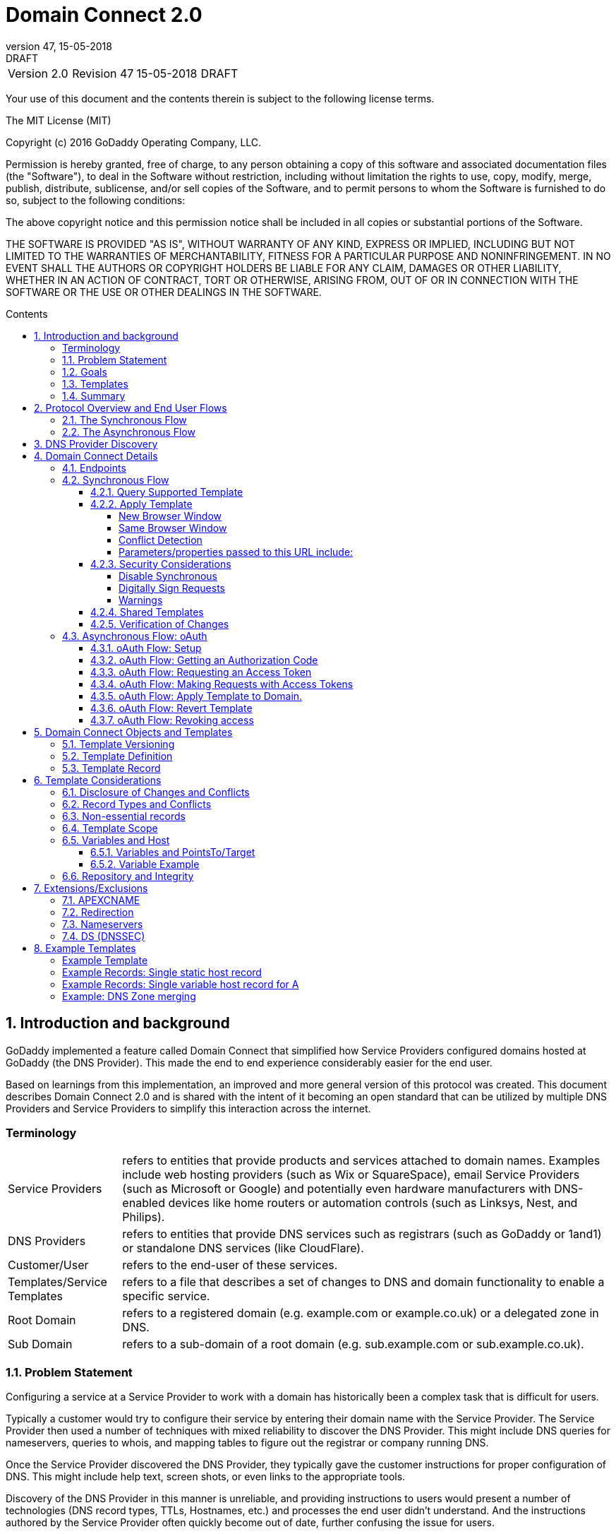 :toc: macro
:toc-title: Contents
:toclevels: 4
:source-highlighter: prettify
:sectnums:
:revnumber: 47
:revdate: 15-05-2018
:revremark: DRAFT 
:apply-image-size:

= Domain Connect 2.0

[cols=",,,"]
|===========================================
|Version 2.0
|Revision {revnumber}
|{revdate}
|{revremark}
|===========================================

<<<

Your use of this document and the contents therein is subject to the
following license terms.

The MIT License (MIT)

Copyright (c) 2016 GoDaddy Operating Company, LLC.

Permission is hereby granted, free of charge, to any person obtaining a
copy of this software and associated documentation files (the
"Software"), to deal in the Software without restriction, including
without limitation the rights to use, copy, modify, merge, publish,
distribute, sublicense, and/or sell copies of the Software, and to
permit persons to whom the Software is furnished to do so, subject to
the following conditions:

The above copyright notice and this permission notice shall be included
in all copies or substantial portions of the Software.

THE SOFTWARE IS PROVIDED "AS IS", WITHOUT WARRANTY OF ANY KIND, EXPRESS
OR IMPLIED, INCLUDING BUT NOT LIMITED TO THE WARRANTIES OF
MERCHANTABILITY, FITNESS FOR A PARTICULAR PURPOSE AND NONINFRINGEMENT.
IN NO EVENT SHALL THE AUTHORS OR COPYRIGHT HOLDERS BE LIABLE FOR ANY
CLAIM, DAMAGES OR OTHER LIABILITY, WHETHER IN AN ACTION OF CONTRACT,
TORT OR OTHERWISE, ARISING FROM, OUT OF OR IN CONNECTION WITH THE
SOFTWARE OR THE USE OR OTHER DEALINGS IN THE SOFTWARE.

<<<

toc::[]

== Introduction and background

GoDaddy implemented a feature called Domain Connect that simplified how Service
Providers configured domains hosted at  GoDaddy (the DNS Provider). This made the end to end
experience considerably easier for the end user. 

Based on learnings from this implementation, an improved and more general version of this
protocol was created. This document describes Domain Connect 2.0 and is shared with the
intent of it becoming an open standard that can be utilized by multiple DNS Providers and
Service Providers to simplify this interaction across the internet. 

[glossary]
=== Terminology

[horizontal]
Service Providers:: refers to entities that provide products and
services attached to domain names. Examples include web hosting
providers (such as Wix or SquareSpace), email Service Providers (such as
Microsoft or Google) and potentially even hardware manufacturers with
DNS-enabled devices like home routers or automation controls (such as
Linksys, Nest, and Philips).

DNS Providers:: refers to entities that provide DNS services such as
registrars (such as GoDaddy or 1and1) or standalone DNS services (like
CloudFlare).

Customer/User:: refers to the end-user of these services.

Templates/Service Templates:: refers to a file that describes a set of
changes to DNS and domain functionality to enable a specific service.

Root Domain:: refers to a registered domain (e.g. example.com or
example.co.uk) or a delegated zone in DNS.

Sub Domain:: refers to a sub-domain of a root domain (e.g.
sub.example.com or sub.example.co.uk).

=== Problem Statement

Configuring a service at a Service Provider to work with a domain has
historically been a complex task that is difficult for users.

Typically a customer would try to configure their service by entering
their domain name with the Service Provider. The Service Provider then
used a number of techniques with mixed reliability to discover the DNS
Provider. This might include DNS queries for nameservers, queries to
whois, and mapping tables to figure out the registrar or company running
DNS.

Once the Service Provider discovered the DNS Provider, they typically
gave the customer instructions for proper configuration of DNS. This
might include help text, screen shots, or even links to the appropriate
tools.

Discovery of the DNS Provider in this manner is unreliable, and
providing instructions to users would present a number of technologies
(DNS record types, TTLs, Hostnames, etc.) and processes the end user didn’t
understand. And the instructions authored by the Service Provider often
quickly become out of date, further confusing the issue for users.

=== Goals

The goal of this specification is to create a system where Service
Providers can easily enable their applications/services to work with the
domain names of their customers. This includes both discovery of the DNS
Provider and subsequent modification of DNS.

The system will be implemented using simple web based interactions and
standard authentication protocols. The creation and modification of DNS
settings will be done through the application of templates instead of
direct manipulation of individual DNS records.

=== Templates

Templates are core to Domain Connect, as they describe a service owned by
a Service Provider and contain all of the information necessary to
enable and operate/maintain a service in the form of records.

The individual records may be identified by a groupId. This allows for
the application of templates in different stages. For example, an email
provider might first set a TXT record to verify the domain, and later
set an MX record to configure email delivery. While done separately,
both changes are fundamentally part of the same service.

Templates can also contain variable portions, as often values of data in
DNS changes based on the implementation and/or user of the
service (e.g. the IP address of a service, a customer id,
etc.).

Configuration and onboarding of templates between the DNS Provider and
the Service Provider is seen as a manual process. This is both from a 
business and technical point of view. Nothing obligates a DNS Provider to onboard 
a Service Provider.

The template is defined by the Service Provider and manually given to the DNS Provider. Future
versions of this specification may allow for an independent repository
of templates. For now the templates are all published at
http://domainconnect.org

By basing the protocol on templates instead of DNS Records, several
advantages are achieved. The DNS Provider has very explicit knowledge
and control of the settings being changed to enable a service. And the
system is more secure as templates are tightly controlled and contained.

=== Summary

* Domain Connect can make changes to DNS based on a service template and
avoid exposing DNS to customers and Service Providers.
* Domain Connect can have arbitrary parameters for known variables with
values that change per user.
* Domain Connect is easy for customers with a simple confirmation dialog
flow.
* For more complex integrations, Domain Connect has an oAuth based
implementation to provide an acceptable level of security, but allowing
for the Service Provider to call an API to apply a template at a later
time.

== Protocol Overview and End User Flows

To attach a domain name to a service provided by a Service Provider, the
customer would first enter their domain name.

Instead of relying on examination of the nameservers and mapping these
to DNS Providers, DNS Provider discovery would be handled through simple
records in DNS and an API. The Service Provider can query for a specific
record in the zone to determine a REST endpoint to initiate the
protocol. A Domain Connect compliant DNS Provider would return
information about that domain and how to configure it using Domain
Connect.

To apply the changes to DNS, there are two use cases. The
first is a synchronous web flow, and the second is an asynchronous flow
using oAuth and an API.

It should be noted that a DNS Provider may choose to only implement one
of the flows. As a matter of practice many Service Providers are based
on the synchronous flow, with only a handful of them based on the
asynchronous oAuth flow. So many DNS providers may opt to only implement
the synchronous flow.

It should also be noted that individual services may work with the
synchronous flow only, the asynchronous flow only, or with both.

=== The Synchronous Flow

This flow is tailored for the Service Provider that requires a one time
synchronous change to DNS.

The user would first enter their domain name at the Service Provider
website.

image::.//media/image1.png[image,width=500,height=325]

After the Service Provider determines the DNS Provider, the Service
Provider might display a link to the user indicating that they can
"Connect their Domain" to the service.

image::.//media/image2.png[image,width=502,height=325]

After clicking the link, the user is directed to a browser window on the
DNS Provider’s site. This is typically done in another tab or in a new
browser window, but can also be an in place navigation with a return
url. This link would pass the domain name being modified, the service
provider and template being enabled, and any additional parameters
needed to configure the service.

Once at the DNS Provider site, the user would be asked to authenticate
if necessary.

image::.//media/image3.png[image,width=495,height=318]

After authenticating at the DNS Provider, the DNS Provider would verify
the domain name is owned by the user. The DNS Provider would also verify
other parameters passed in are valid and would prompt the user to give
consent for making the change to DNS. The DNS Provider could also warn
the user of services that would be disabled by applying this change to
DNS.

image::.//media/image4.png[image,width=489,height=312]

Assuming the user grants this consent, the DNS changes would be applied.

Upon successful application of the DNS changes, if invoked in a pop-up
window or tab the browser window would be closed. If in place the user
would be redirected back to the Service Provider.

=== The Asynchronous Flow

The asynchronous oAuth flow is tailored for the Service Provider that
wishes to make changes to DNS asynchronously with respect to the user
interaction, or wishes to make multiple or additional changes to DNS
over time.

The oAuth based authentication and authorization flow begins similarly
to the web based synchronous flow. The Service Provider determines the
DNS Provider and links to a consent dialog at the DNS Provider. Once at
the DNS Provider the user signs in, the ownership of the domain is
verified, and consent is granted.

Instead of applying the DNS changes on user consent, oAuth access is
granted to the Service Provider. An oAuth access code is generated and
handed back to the Service Provider. The Service Provider then requests
an access (bearer) token.

The permission granted in the oAuth token is a right for the Service
Provider to apply a requested template (or templates) to the specific
domain (and specific subdomains) owned by a specific user.

The Service Provider would later call the oAuth API to apply a template
using the access token. This is a simple API that allows the application
or removal of a template given authorization.

Additional parameters are expected to be passed as name/value pairs on
the query string of each API call.

== DNS Provider Discovery

To facilitate discovery of the DNS Provider from a domain name, a domain
will contain a record in DNS.

This record will be a simple TXT record containing a URL used as a
prefix for calling a discovery API. This record will be named __domainconnect_.

An example of the contents of this record might contain:

[source]
----
domainconnect.virtucondomains.com
----

As a practical matter of implementation, the DNS Provider need not
contain a copy of this data in each and every zone. Instead, the DNS
Provider needs simply to respond to the DNS query for the
__domainconnect_ TXT record with the appropriate data.

How this is implemented is up to the DNS Provider.

For example, the DNS Provider may not store the data inside a TXT record
for the domain, opting instead to put a CNAME in the zone and have the
TXT record in the target of the CNAME. Another DNS Provider might simply
respond with the appropriate records without having the data in each
zone.

Once the URL prefix is discovered, it is used by the Service Provider to
determine the additional settings for using Domain Connect on this
domain at the DNS Provider. This is done by calling a REST API.

[source]
----
GET

https://{_domainconnect}/v2/{domain}/settings
----

This will return a JSON structure containing the settings to use for
Domain Connect on the domain name (passed in on the path) at the DNS
Provider. This JSON structure will contain the following fields.

[cols=",,,",options="header",]
|=======================================================================
|*Field*
|*Key*
|*Type*
|*Description*
|*Provider Id*
|providerId
|String
|Unique identifier for the DNS Provider. Typically, the domain name (e.g. virtucom.com).

|*Provider Name* 
|providerName
|String 
|The name of the DNS Provider.

|*Provider Display Name* 
|providerDisplayName 
|String 
|The name of the DNS Provider that should be displayed by the Service Provider. This
might change for some DNS Providers that white label their infrastructure.

|*UX URL Prefix for Synchronous Flows* 
|urlSyncUX 
|String 
|The URL Prefix for linking to the UX of Domain Connect for the synchronous flow at the DNS
Provider. If not returned, the DNS Provider is not supporting the synchronous flow on this
domain.

|*UX URL Prefix for Asynchronous Flows*
|urlAsyncUX 
|String 
|The URL Prefix for linking to the UX elements of Domain Connect for the asynchronous flow
at the DNS Provider. If not returned, the DNS Provider is not supporting the asynchronous
flow on this domain.

|*API URL Prefix* 
|urlAPI 
|String 
|This is the URL Prefix for the REST API

|*Width of Window*
|width 
|Number 
|This is the desired width of the window for granting consent when navigated in a popup.
Default value is 750px.

|*Height of Window* 
|height 
|Number 
|This is the desired height of the window for granting consent when navigated in a popup.
Default value is 750px.

|*UX URL Control Panel* 
|urlControlPanel 
|String 
|This is a URL to the control panel for editing DNS at the DNS Provider. This field is
optional, and allows a Service Provider whose template isn't supported at the DNS Provider
to provide a direct link to perform manual edits.

To allow deep links to the specific domain, this string may contain %domain% which should be
replaced with the domain.
|=======================================================================

As an example, the JSON returned by this call might contain.

[source,json]
----
{
	"providerId": "vicrucomdomains.com",
	"providerName": "Virtucon Domains",
	"providerDisplayName": "Virtucon Domains",
	"urlSyncUX": "https://domainconnect.virtucondomains.com",
	"urlAsyncUX": "https://domainconnect.virtucondomains.com",
	"urlAPI": "https://api.domainconnect.virtucondomains.com",
	"width": 750,
	"height": 750,
	"urlControlPanel": "https://domaincontrolpanel.virtucondomains.com"
}
----

Discovery should work on the root domain (zone) only. Bear in mind that 
zones can be delegated to other users, making this information valuable to
Service Providers since the DNS changes may be different for an apex zone vs. 
a sub-domain for an individual service.

It should be noted that it is possible a zone returns a value for the
_domainconnect TXT record query, but that a subsequent call for the JSON
fails. For example, a zone may errantly have a value for this record. Or
a DNS Provider may decide to place the record in all zones, even for
some where Domain Connect isn’t enabled.

== Domain Connect Details

=== Endpoints

The Domain Connect contains endpoints returned in the JSON during
discovery are in the form of URLs.

The first set of endpoints are for the UX that the Service Provider
links to. These are for the synchronous flow where the user can click
link to grant consent for and to configure the domain, and for the
asynchronous oAuth flow where the user can click to grant consent for
oAuth access.

The second set of endpoints are for the API endpoints via REST.

All endpoints begin with a root URL for the DNS Provider such as:

[source]
----
https://connect.dnsprovider.com
----

They may also include any prefix at the discretion of the DNS Provider.
For example:

[source]
----
https://connect.dnsprovider.com/api
----

The root URLs for the UX endpoints and the API endpoints are returned in
the JSON payload during DNS Provider discovery.

=== Synchronous Flow

==== Query Supported Template

[source]
----
GET

{urlAPI}/v2/domainTemplates/providers/{providerId}/services/{serviceId}
----

This URL can be used by the Service Provider to determine if the DNS
Provider supports a specific template through the synchronous flow.

Returning a status of 200 without a body indicates the template is
supported. Returning a status of 404 indicates the template is not
supported.

==== Apply Template

[source]
----
GET

{urlSyncUX}/v2/domainTemplates/providers/{providerId}/services/{serviceId}/apply?[properties]
----

This is the URL used to ask for consent and to apply a template to a
domain. It is called from the Service Provider to start the Domain
Connect Protocol.

This URL can be called in one of two ways. 

===== New Browser Window

The first is through a new browser
tab or in a popup browser window. The DNS Provider would sign the user
in if necessary, verify domain ownership, and ask for confirmation
before application of the template. After application of the template,
the DNS Provider would automatically close the browser tab or window.

===== Same Browser Window
The second is in the current browser tab/window. As above the DNS
Provider would sign the user in if necessary, verify domain ownership,
and ask for confirmation before application of the template. After
application of the template (or cancellation by the user), the DNS
Provider would redirect the browser to a return URL (redirect_uri).

Several parameters may be appended to the end of this redirect_uri.

* State
+
If a state parameter is passed in on the query string, this will be
passed back as state= on the redirect_uri.

* Error
+
If authorization could not be obtained or an error has occurred, the
parameter error= will be appended. For consistency with the asynchronous
oAuth flows the valid values for the error parameter will be as
specified in oAuth 2.0 RFC 6749 (4.1.2.1. Error Response - "error"
parameter). Valid values are: invalid_request, unauthorized_client,
access_denied, unsupported_response_type, invalid_scope, server_error,
and temporarilly_unavailable.

* Error Description
+
When an error occurs, an optional error description containing a
developer focused error description may be returned.
+
Under normal
operation the access_denied error can be returned for a number of
reasons. For example, the user may not have access to the account that
owns the domain. Even if they do and successfully sign-in, the account
or the domain may be suspended.
+
It is unlikely that the DNS Provider would want to leak this information
to the Service Provider, and as such the description may be vague.
+
There is however one piece of information that may be interesting to communicate
to the Service Provider. This is when the end user decides to cancel the
operation. Should the DNS Provider wish to communicate this to the
Service Provider, when the error=access_denied the error_description can
contain the prefix "user_cancel". Again, this is left to the discretion
of the DNS Provider.

To prevent an open redirect, unless the request is digitally signed the redirect_uri
must be within the domain specified in the template in syncRedirectDomain.

===== Conflict Detection

It is recommended that the DNS Provider detect and display conflicts to the user. This is 
optional, and the only requirement is that after the template is applied the DNS changes are
succesfully applied.

===== Parameters/properties passed to this URL include:

[cols=",,",options="header",]
|=======================================================================
|Property 
|Key 
|Description

|*Domain*
|domain 
|This parameter contains the domain name being configured. This is the root domain, typically the
registered domain or delegated zone.

|*Host*
|host
|This is an optional host name of the sub domain. If left blank, the template is being applied to
the root domain. Otherwise the template is applied to the sub domain within the domain.

|*Redirect URI*
|redirect_uri
|The location to direct the client browser to upon successful authorization, or upon error. 
The parameter is optional, and if omitted the DNS Provider will close the browser window upon
completion. It must either be scoped to the syncRedirectDomain
from the template, or the request must be signed.

|*State*
|state
|(optional) This is a random, unique string passed along to prevent CSRF, or to pass back state. It
will be returned as a parameter when
redirecting to the redirect_uri described above.

|*Name/Value Pairs*
|Any key that will be used as a replacement for the “% surrounded” value(s) in a template.
|Any variable fields consumed by this template. The name portion of this API call corresponds to
the variable(s) specified in the template and the value corresponds to the value that should 
be used when applying the template.

|*Provider Name*
|providerName
|(optional) This parameter specifies the provider name for display in the UX. It allows for
application of a template for a service that is sold through different companies. Not all templates
allow for this capability. See Shared Templates below.

|*Group Id*
|groupId
|(optional) This parameter specifies the group of changes from the template to apply. If no group is specified, all groups are applied. Multiple groups can be specified in comma delimited format.

|*Signature*
|sig
|(optional) A signature of the query string. See Security Considerations section below.

|*Key*
|key
|(optional) A value containing the host in DNS where the public key for the signature can be obtained. The domain for this host is in the template in syncPubKeyDomain.
|=======================================================================

An example query string is below:

[source]
----
GET

https://web-connect.dnsprovider.com/v2/domainTemplates/providers/coolprovider.com/services/hosting/apply?www=192.168.42.42&m=192.168.42.43&domain=example.com
----

This call indicates that the Service Provider wishes to connect the
domain example.com to the service using the template identified by the
composite key of the provider (coolprovider.com) and the service owned
by them (hosting). In this example, there are two variables in this
template, "www" and "m" which both require values (in this case each
requires an IP address). These variables are passed as name/value pairs.

==== Security Considerations

By applying a template with parameters, there is a security
consideration that must be taken into account.

Consider an email template where the IP address of the MX record is
passed in through a variable. A bad actor could generate a URL with a
malicious IP and phish the user. If an end user is convinced to click on
this link, they would land on the DNS Provider site to confirm the
change. To the user, this would appear to be a valid request to
configure the domain. Yet the IP would be hijacking the service.

Not all templates have this problem. But when they do, there are several
options.

===== Disable Synchronous

One option would be to not enable the synchronous flow and use
asynchronous oAuth. This can be controlled with the syncBlock
value from the template. However, as will be seen below oAuth has both a higher
implementation burden and requires onboarding between each Service and
DNS Provider.

===== Digitally Sign Requests

Another option would be to digitally sign the query string. A
signature is appended as an additional query string parameter,
properly URL encoded and of the form:

[source]
----
sig=NLOQQm6ikGC2FlFvFZqIFNCZqlaC4B%2FQDwS6iCwIElMWhXMgRnRE17zhLtdLFieWkyqKa4I%2FOoFaAgd%2FAl%2ByzDd3sM2X1JVF5ELjTlj84jZ4KOEIdnbgkEeO%2FTkYRrPkwcmcHMwc4RuX%2Fqio8vKYxJaKLKeVGpUNSKo7zkq3XIRgyxoLSRKxmlSTHFAz4LvYXPWo6SHDoVcRvElWj18Um13sSXuX4KhtOLym2yImHpboEi4m2Ziigc%2BNHZE0VvHUR7wZgDaB01z8hFm5ATF%2B8swjandMRf2Lr4Syv4qTxMNT61r62EWFkt5t9nhxMgss6z4pfDVFZ3vYwSJDGuRpEQ%3D%3D
----

The Service Provider can generate this signature using a private key.

The DNS Provider can then verify the signature using the public key.

Note: The signature is generated from the query string, excluding the key 
and sig fields.

The public key will be placed in a TXT DNS Record in a domain specified
in the template. To allow for key rotation, the host name of the TXT
record will be appended as another variable on the query string of the
form:

[source]
----
key=_dcpubkeyv1
----

This example indicates that the public key can be found by doing a DNS
query for a TXT record called _dcpubkeyv1 in the domain specified in the
syncPubKeyDomain from the template.

Since the public key may be greater than 255 characters, multiple TXT
records may exist for the DNS TXT query. For a public key of:

[source]
----
MIIBIjANBgkqhkiG9w0BAQEFAAOCAQ8AMIIBCgKCAQEA1dCqv7JEzUOfbhWKB9mTRsv3O9Vzy1Tz3UQlIDGpnVrTPBJDQTXUhxUMREEOBKo+rOjHZqfYnSmlkgu1dnBEO8bsELQL8GjS4zsjdA53gRk2SDxuzcB4fK+NCDfnRHut5nG0S3U4cq4DuGrMDFVBwxH1duTsqDNgIOOfNTsFcWSVXoSSTqCCMGbj8Vt51umDhWQAj06lf50qP2/jMNs2G+KTlk3dBHx3wtqYLvdcop1Tk5xBD64BPJ9uwm8KlDNHe+8O+cC9j04Ji8B2K0/PzAj90xnb8XJy/EM124hpT9lMgpHKBUvdeurJYweC6oP41gsTf5LrpjnyIy9j5FHPCQIDAQAB
----

There would be several TXT records. The records would be of the form:

[source]
----
p=1,a=RS256,t=x509,d=MIIBIjANBgkqhkiG9w0BAQEFAAOCAQ8AMIIBCgKCAQEA1dCqv7JEzUOfbhWKB9mTRsv3O9Vzy1Tz3UQlIDGpnVrTPBJDQTXUhxUMREEOBKo+rOjHZqfYnSmlkgu1dn

p=2,a=RS256,t=x509,d=BEO8bsELQL8GjS4zsjdA53gRk2SDxuzcB4fK+NCDfnRHut5nG0S3U4cq4DuGrMDFVBwxH1duTsqDNgIOOfNTsFcWSVXoSSTqCCMGbj8Vt51umDhWQAj06lf5

p=3,a=RS256,t=x509,d=NCDfnRHut5nG0S3U4cq4DuGrMDFVBwxH1duTsqDNgIOOfNTsFcWSVXoSSTqCCMGbj8Vt51umDhWQAj06lf50qP2/jMNs2G+KTlk3dBHx3wtqYLvdcop1Tk5xBD64BPJ9

p=4,a=RS256,t=x509,d=uwm8KlDNHe+8O+cC9j04Ji8B2K0/PzAj90xnb8XJy/EM124hpT9lMgpHKBUvdeurJYweC6oP41gsTf5LrpjnyIy9j5FHPCQIDAQAB
----

Here the public key is broken into four records in DNS, and the data
also indicates that the signing algorithm is an RSA Signature with
SHA-256 using an x509 certificate. The value for "a" if omitted will be
assumed to be RS256, and for "t" will be assumed to be x509.

Note: The only algorithm currently supported is SHA-256 with x509 certificates. The value is placed here for future compatability.

The above data was generated for a query string:

[source]
----
a=1&b=2&ip=10.10.10.10&domain=foobar.com
----

Support for signing the query string and verification is optional. Not
all services require or are able to provide this level of security. Presence of the
*syncPubKeyDomain* in the template indicates that the template requires
signature verification.

Note: The digital signature will be generated on the full query string only, 
excluding the sig and key parameters. This is everything after the ?, except the sig and key values.

The values of each query string
value will be properly URL Encoded before the signature is generated.

===== Warnings

Some applications aren't able to use oAuth and/or sign requests. 

When this is the case it is highly recommended (as always) that the template be constrained.
However, when this is not possible and the template is susceptible to phishing style attacks the
flag *warnPhishing* should be set to true in the template. 

When set this indicates to the DNS Provider that they should display extra warnings to the user to
ensure the link was/is from a reputable source before applying the template.

==== Shared Templates

Most services are enabled and sold by the same company. However, some
Service Providers have a reseller channel. This allows the service to be
provided by the Service Provider, but sold through third party
resellers. It is often this third party reseller that configures DNS.

While each reseller could enable Domain Connect, this is inefficient for
the DNS Providers. Enabling a single template that is shared by multiple
resellers would be more optimal.

To facilitate this, the ability to pass in the name of the reseller in
the synchronous flow is provided for some templates. This allows the DNS
Provider to display the name of the reseller in the confirmation user
experience.

As an example, the message can now read “(Reseller) XYZ would like to
make your domain example.com work with ACME Websites.”

In this example, ACME Websites is a service provided by ACME but resold
through XYZ.

This should only work for templates that have set the "shared" attribute
to true.

==== Verification of Changes

There are circumstances where the Service Provider may wish to verify
that the template was successfully applied. Without domain connect, this
typically involved the Service Provider querying DNS to see if the
changes to DNS had been made.

This same technique works with Domain Connect, and if necessary can be
triggered either manually on the Service Provider site or automatically
upon page/window activation in the browser when the browser window for
the DNS Provider is closed.

When the redirect_uri is used and an error is not present in the URI,
the Service Provider can not assume the changes were applied to DNS. While true in most
circumstances, users can tamper or alter the return
url in the browser. As such it is recommend that enablement of a service be based on verification
of changes to DNS.

=== Asynchronous Flow: oAuth

Using the oAuth flow is a more advanced use case needed by Service
Providers that have more complex configurations that may require
multiple steps and/or are asynchronous from the user’s interaction.

Details of an oAuth implementation are beyond the scope of this
specification. Instead, an overview of how oAuth is used by Domain
Connect is given here.

==== oAuth Flow: Setup

Service providers wishing to use the oAuth flow must register as an
oAuth client with the DNS provider. This is envisioned as a manual
process.

To register, the Service Provider would provide (in addition to their
template) any configuration necessary for the DNS Providers oAuth
implementation. This includes valid URLs and Domains for redirects upon
success or errors.

Note: The validity of redirects are very important in any oAuth implementation. 
Most oAuth vunerabilities are a combination of a leaked redirect and/or a compromised secret.

In return, the DNS provider will give the Service Provider a client id
and secret which will be used when requesting tokens. It is also
recommended that the client id is the same as the providerId.

==== oAuth Flow: Getting an Authorization Code

[source]
----
GET

{urlAsyncUX}/v2/domainTemplates/providers/{providerId}
----

To initiate the oAuth flow the Service Provider would link to the DNS
Provider to gain consent.

This endpoint is similar to the synchronous flow described above, and
will handle authenticating the user, verification of domain ownership,
and asking for the user’s permission to allow the Service Provider to
make the specified changes to the domain on their behalf. Similarly the
DNS Provider will often want to warn the user that (eventual)
application of a template might change existing records and/or disrupt
existing services attached to the domain.

While the variables for the applied template would be provided later,
the values of some variables are necessary to determine conflicts. As
such, any variables impacting conflicting records needs to be provided
in the consent flow. Today this includes variables in hosts, and
variables in the data portion for certain TXT records. As conflict
resolution evolves, this list may grow.

The protocol allows for the Service Provider to gain consent for the
application of multiple templates (specified in the scope parameter)
applied to multiple domains/sub-domains (specified in the domain and
host parameter). If conflict detection is implemented by the DNS
Provider, they should account for all permutations.

The scope parameter is a space separated list of the templates (as per
the oAuth protocol). The host parameter is an optional comma separated
list of hosts. A blank entry for the host implies the template can be
applied to the root domain. For example:

[cols=",",options="header",]
|=======================================================================
|*Query String*
|*Description*
|scope=t1+t2&domain=example.com
|Templates "t1" and "t2" can be applied to example.com

|scope=t1+t2&domain=example.com&host=sub1,sub2
|Templates "t1" and "t2" can be applied to sub1.example.com or sub2.example.com

|scope=t1+t2&domain=example.com&host=sub1,
|Templates "t1" and "t2" can be applied to example.com or sub1.example.com
|=======================================================================

Upon successful authorization/verification/consent from the user, the
DNS Provider will direct the end user’s browser to the redirect URI. The
authorization code will be appended to this URI as a query parameter of
"code".

Similar to the synchronous flow, upon error the DNS provider will append
an error code as query parameter "error". These errors are also from the
oAuth 2.0 RFC 6749 (4.1.2.1. Error Response - "error" parameter). Valid
values include: invalid_request, unauthorized_client, access_denied,
unsupported_response_type, invalid_scope, server_error, and
temorarilly_unavailable. An optional error_description suitable for
developers can also be returned at the discretion of the DNS Provider.
The same considerations as in the synchronous flow apply here.

The state value passed into the consent will be passed back on the query
string as "state=".

The following table describes the values to be included in the query
string parameters for the request for the oAuth consent flow.

[cols=",,",options="header",]
|=======================================================================
|Property
|Key
|Description

|*Domain*
|domain
|This parameter contains the domain name being
configured. This is the root domain, typically the registered domain or
delegated zone.

|*Host*
|host
|This is an optional list of comma separated host names upon which the template may be applied. An
empty string implies the root.

|*Client Id*
|client_id
|This is the client id that was provided by the DNS provider to the service provider 
during registration. It is recommended that this be the same as the providerId in the template.

|*Redirect URI*
|redirect_uri
|The location to direct the client’s browser upon successful authorization, or upon error.
Validation of the redirect_uri will be done by verifying the host (domain) name matches registered
hosts as part of onboarding.

|*Response type*
|response_type
|OPTIONAL. If included should be the string ‘code’ to indicate an authorization code is being
requested.

|*Scope*
|scope
|The oAuth scope corresponds to the requested templates. This is list of space separated
serviceIds.

|*State*
|state
|OPTIONAL but recommended. This is a random, unique string passed along to prevent CSRF. It will be
returned as a parameter when redirecting to the redirect_url described above.

|*Name/Value Pairs*
|Any key that will be used as a replacement for the “% surrounded” value(s) in a template required
for conflict detection.
|Required for fields that impact the conflict detection. This includes variables used in hosts and
data in TXT records.
|=======================================================================

==== oAuth Flow: Requesting an Access Token

[source]
----
POST

{urlAPI}/v2/oauth/access_token
----

Once authorization has been granted the Service Provider must use the
Authorization Code provided to request an Access Token. The oAuth
specification recommends that the Authorization Code be a short lived
token, and a reasonable recommended setting is ten minutes. As such this
exchange needs to be completed before that time has expired or the
process will need to be repeated.

This token exchange is typically done via a server to server API call from the
Service Provider to the DNS Provider using a POST. When called in this manner a secret is provided
along with the Authorization Code.

oAuth does allow for retreiving the access token without a secret. This is typically done when the
oAuth client is a client application.
When onboarding with the DNS Provider this would need to be enabled.

When the secret is provided (which is the normal case), care must be taken. A malicious
user could return false JSON
information in their domain, the urlAPI read from the JSON during discovery should not be used for
this call. Instead, the Service Provider
would maintain this urlAPI along with the secret per DNS Provider.

The following table describes the POST parameters to be included in the
request for the access token. The parameters should be accepted via the
query string or the body of the post. This is again particularly
important for the client_secret, as passing secrets via a query string
is generally frowned upon given that various systems often log URLs.

[cols=",,",options="header",]
|=======================================================================
|Property
|Key
|Description

|*Authorization Code/Refresh Code*
|code/refresh_token
|The authorization code that was
provided in the previous step when the customer accepted the
authorization request, or the refresh_token for a subsequent access
token.

|*Redirect URI*
|redirect_uri
|This is required if a redirect_uri is
passed to request the authorization code. When included, it needs to be
the same redirect_uri provided in this step.

|*Grant type*
|grant_type
|The type of code in the request. Usually the
string ‘authorization_code’ or ‘refresh_token’

|*Client ID*
|client_id
|This is the client id that was provided by the
DNS provider, to the Service Provider during registration

|*Client Secret*
|client_secret
|The secret provided to the Service
Provider during registration. Typically required unless the rare circumstance with secret-less
oAuth.
|=======================================================================

Upon successful token exchange, the DNS Provider will return a response
with 4 properties in the body of the response.

[cols=",",options="header",]
|=======================================================================
|Property
|Description

|access_token
|The access token to be used when making API requests

|*token_type*
|Always the string "bearer"

|*expires_in*
|The number of seconds until the access_token expires

|*refresh_token*
|The token that can be used to request new access tokens
when this one has expired.
|=======================================================================

==== oAuth Flow: Making Requests with Access Tokens

Once the Service Provider has the access token, they can call the DNS
Provider’s API to make change to DNS on the domain by applying and
removing authorized templates. These templates can be applied to the
root domain or to any sub-domain of the root domain authorized.

All calls to this API pass the access token in the Authorization Header
of the request to the call to the API. More details can be found in the
oAuth specifications, but as an example:

[source]
----
GET /resource/1 HTTP/1.1

Host: example.com

Authorization: Bearer mF_9.B5f-4.1JqM
----

While the calls below do not have the same security consideration of
passing the secret, it is recommend that the urlAPI be from a stored
value vs. the runtime query for these as well.

==== oAuth Flow: Apply Template to Domain.

[source]
----
POST

{urlAPI}/v2/domainTemplates/providers/{providerId}/services/{serviceId}/apply?[properties]
----

The primary function of the API is to apply a template to a customer
domain.

While the providerId is implied in the authorization, this is on the
path for consistency with the synchronous flows and other APIs. If not
matching what was authorized, an error would be returned.

When applying a template to a domain, it is possible that a conflict may
exist with previous settings. While it is recommended that conflicts be
detected when the user grants consent, because oAuth is asynchronous it
is possible that a new conflict was introduced by the user.

While it is up to the DNS Provider to determine what constitutes a
conflict (see section on Conflicts below), when one is detected calling
this API should return an error. This error will enumerate the
conflicting records in a format described below.

Because the user isn’t present at the time of this error, it is up the
Service Provider to determine how to handle this error. Some providers
may decide to notify the user. Others may decide to apply their template
anyway using the "force" parameter. This parameter will bypass error
checks for conflicts, and after the call the service will be in its
desired state.

Calls to apply a template via oAuth require the following parameters
posted to the above URL. The DNS Provider should accept parameters in
the body or in the query string of this POST.

[cols=",,",options="header",]
|=======================================================================
|Property
|Key
|Description

|Domain
|domain
|This contains the root domain name being configured. It
must match the domain that was authorized in the token.

|*Host*
|host
|This is the host name of the sub domain of the root domain.
If omitted or left blank, the template is being applied to the root
domain.

|*Name/Value Pairs*
|Any key that will be used as a replacement for the “%
surrounded” value(s) in a template.
|Any variable fields consumed by
this template. The name portion of this API call corresponds to the
variable(s) specified in the record and the value corresponds to the
value that should be used when applying the template as per the
implementation notes.

|*Group ID*
|groupId
|(optional) This parameter specifies the group of
changes in the template to apply. If omitted, all changes are applied.
This can also be a comma separated list of groupIds.

|*Force*
|force
|(optional) Thisparameter specifies that the template
should be applied independently of any conflicts that may exist on the
domain. This can be a value of 0 or 1.
|=======================================================================

An example call is below. In this example, it is contemplated that there
are two variables in this template, "www" and "m" which both require
values (in this case each requires an IP address). These variables are
passed as name/value pairs.

[source]
----
POST

https://connect.dnsprovider.com/v2/domainTemplates/providers/coolprovider.com/services/hosting/apply?www=192.168.42.42&m=192.168.42.43&force=1
----

The API must validate the access token, and that the domain belongs to
the customer and is represented by the token being presented. Any errors
with variables, conflicting templates, or problems with the state of the
domain are returned and returned; otherwise the template is applied.

Results of this call can include information indicating success or an
error. Errors will be 400 status codes, with the following codes
defined.

[cols=",,",options="header",]
|=======================================================================
|Status
|Response
|Description

|Success
|20*
|A response of an http status code of 204 indicates that
call was successful and the template applied. Note that any 200 level
code should be considered a success.

|*Unauthorized*
|401
|A response of a 401 indicates that caller is not
authorized to make this call. This can be because the token was revoked,
or other access issues.

|*Error*
|400, 404, 422
|This indicates something wrong with the request
itself, such as bad parameters.

|*Failed*
|409
|This indicates that the call was good, and the caller
authorized, but the change could not be applied due to a conflicting
template. Errors due to conflicts will only be returned when force is
not equal to 1.
|=======================================================================

When a 409 is returned, the body of the response will contain details of
the error. This will be JSON containing the error code, a message
suitable for developers, and an array of tuples containing the
conflicting records type, host, and data element.

As an example:

[source,json]
----
{
	"code": "409",
	"message": "Conflicting records",
	"records": [
		{
			"type": "CNAME",
			"host": "www",
			"data": "@"
		},
		{
			"type": "A",
			"host": "@",
			"data": "random ip"
		}
	]
}
----

In this example, the Service Provider tried to apply a new hosting
template. The domain had an existing service applied for hosting.

==== oAuth Flow: Revert Template

This call reverts the application of a specific template from a domain.

[source]
----
POST

{urlAPI}/v2/domainTemplates/providers/{providerId}/services/{serviceId}/revert?domain={domain}&host={host}
----

This API allows the removal of a template from a customer domain/host
using an oAuth request.

The provider and service name in the authorization token must match the
values in the URL.

This call must validate that the template requested exists and has been
applied to the domain by the Service Provider, or a warning must be
returned that the call would have no effect.

An example query string might look like:

[source]
----
POST

https://connect.dnsprovider.com/v2/domainTemplates/providers/coolprovider.com/services/hosting/revert?domain=example.com
----

The only parameters are the domain and host. The DNS Provider should be
able to accept these on the query string or in the body of the POST.

Response codes Success, Authorization, and Errors are identical to
above.

==== oAuth Flow: Revoking access

Like all oAuth flows, the user can revoke the access at any time using
UX at the DNS Provider site. As such the Service Provider needs to be
aware that their access to the API may be denied.

== Domain Connect Objects and Templates

=== Template Versioning

Templates are not versioned. Instead, if a breaking change is made to a
template it is recommended that a new template be created. While on the
surface versioning looks appealing, the reality is that the settings in
a template rarely change. This is because a successful service will have
many customers with settings in their DNS, some applied by templates
using this protocol, and some manually applied. As such changes to the
template need to be done in a manner that accounts for existing
customers.

For some template changes such as the addition of a new record, the
template is largely backward compatible. With the caveats that the
template would need to be on-boarded with the DNS Providers and that
only new applications of the template would have the change.

=== Template Definition

A template is defined as a standard JSON data structure containing the
following data:

[cols=",,,",options="header",]
|=======================================================================
|Data Element
|Type
|Key
|Description

|*Service Provider Id*
|String
|providerId
|The unique identifier of the
Service Provider that created this template. This is used in the URLs to
identify the Service Provider. To ensure non-coordinated uniqueness, it
is recommended that this be the domain name of the Service Provider.

|*Service Provider Name*
|String
|providerName
|The name of the Service
Provider. This may be displayed to the user on the DNS Provider consent
UX.

|*Service Id*
|String
|serviceId
|The name or identifier of the template.
This is used in URLs to identify the template. It is also used in the
scope parameter for oAuth. It should not contain space characters.

|*Service Name*
|String
|serviceName
|The friendly name of this service.
This may be displayed to the user.

|*Logo*
|String
|logoUrl
|A graphical logo for use in any web-based flow.
This is a URL to a graphical logo sufficient for retrieval.

|*Description*
|Text
|description
|A textual description of what this
template attempts to do. This is meant to assist integrators, and
therefore should not be displayed to the user.

|*Synchronous Block*
|Boolean
|syncBlock
|Indicates that the synchronous
protocol should not be enabled for this template. The default for this
is false.

|*Shared*
|Boolean
|shared
|Indicates that the template is shared and the
provider name can be passed in on the query string. If not 
shared the name is not used from the query string. The default for this
is false.

|*Synchronous Public Key Domain*
|String
|syncPubKeyDomain
|When present,
indicates that calls to apply a template synchronously will be digitally
signed. This element contains the domain name for querying the TXT
record from DNS that contains the public key information.

|*Synchronous Redirect Domain*
|String
|syncRedirectDomain
|(optional)
When present, this is the domain name for which redirects must be sent
to with the response for the configuration. 

|*Warn Phishing*
|Boolean
|warnPhishing
|(optional)
When present, this tells the DNS Provider that the template may contain 
variables susceptiable to phishing attacks and the provider is unable to digitally sign the
requests. The default value for this is false.

|*Template Records*
|Array of Template Records
|records
|A list of records
for the template.
|=======================================================================

=== Template Record

Each template record is an entry that contains a type and several
other values depending on the type.

For all entries of a record other than "type" and "groupId", the value
can contain variables denoted by %<variable name>%. These are the values
substituted at runtime when writing into DNS. There are three built in variables:

* %host%: This is the host passed from the query string.
* %domain%: This is the domain passed from the query string.
* %fqdn%: This is the fully qualified domain name, with a trailing dot. This is sometimes conveniently specified as @.

It should be noted that as a best practice, the variable should be constrained
to as small as possible a portion of the resulting DNS record.

For example, say a Service Provider requires a CNAME of one of three
values for their users: s01.example.com, s02.example.com, and
s03.example.com.

The value in the template could simply contain %servercluster%, and the
fully qualified string passed in. Alternatively, the value in the
template could contain s%var%.example.com. By placing more fixed data
into the template, the data is more constrained.

Each record will contain the following elements.

[cols=",,,",options="header",]
|=======================================================================
|Data Element
|Type
|Key
|Description

|*Type*
|enum
|type a|
Describes the type of record in DNS, or the operation impacting DNS.

Valid values include: A, AAAA, CNAME, MX, TXT, SRV, NS, APEXCNAME,
REDIR301, or REDIR 302

For each type, additional fields would be required.

A: host, pointsTo, TTL

AAAA: host, pointsTo, TTL

CNAME: host, pointsTo, TTL

TXT: host, data, TTL

MX: host, pointsTo, priority, TTL

SRV: name, target, protocol, service, priority, weight, port, TTL

|*Group Id*
|String
|groupId
|(optional)
This parameter identifies the group the record belongs to when applying changes.

[[essential-record]]
|*Essential*
|enum
|essential
|(optional)
This parameter indicates how the record should be treated during conflict detection (if the DNS Provider is not implementing Conflict Detection it is ignored).

Always (default) - record MUST be applied and kept with the template

OnApply - record MUST be applied but can be later removed without dropping the whole template

|*Host*
|String
|host a|
The host for A, AAAA, CNAME, TXT, and MX values.

This is the hostname in DNS.

|*Points To*
|String
|pointsTo
|The pointsTo location for A, AAAA, CNAME,
and MX records.

|*TTL*
|Int
|ttl
|This is the time-to-live for the record in DNS. Valid
for A, AAAA, CNAME, TXT, MX, and SRV records

|*Data*
|String
|data
|This is the data for a TXT record in DNS

|*Priority*
|Int
|priority
|This is the priority for an MX or SRV record
in DNS.

|*Weight*
|Int
|weight
|This is the weight for the SRV record

|*Port*
|Int
|port
|This is the port for the SRV record

|*Protocol*
|String
|protocol
|This is the protocol for the SRV record

|*Service*
|String
|service
|This is the symbolic name for the SRV record

|*Name*
|String
|name
|This is the name for the SRV record

|*Target*
|String
|target
|This is the target for the SRV record
|=======================================================================

== Template Considerations

=== Disclosure of Changes and Conflicts

It is left to the discretion of DNS Provider to determine what is disclosed to the user when 
granting permission and/or applying changes to DNS. 

For the synchronous flow this happens while the user is present. One DNS Provider
may decide to simply tell the user the name of the service being enabled. Another
may decide to display the records being set. And another
may progressively display both. 

For conflict detection, some DNS Providers may disclose these and others may not. 
One DNS Provider may simply overwrite
changed records without warning. Another may detect conflicts and warn the users of the
records that will change. And another may implement logic to further
remove any the existing templates that overlap with the new template once applied and disclose these.

As an example, consider a template that sets two records in
DNS (recordA and recordB). Next consider applying a new template that
overlaps with the first template (recordB and recordC). If the DNS
Provider removes conflicting templates when applying new ones, upon
application of the second template the first template would be removed.
This would result in recordA being cleared, and only recordB and recordC
being present in DNS.

Manual changes made by the user at the DNS Provider may also have
appropriate warnings in place to prevent unwanted changes; with
overrides being possible and removal of conflicting templates.

For the asynchronous flow the consent UX is similar. However, the changes are made later
using the API and oAuth. If the DNS Provider choses, it can also detect conflicts and return these
from the API. If the force parameter is set, the changes should be applied regardless of conflicts.

It is ultimately left to the DNS Provider to determine the amount of
disclosure and/or conflict detection. The only requirement is that after
a template is applied the new service is enabled. However, a reasonable
set of recommendations would consist of:

* The consent UX should inform the customer of the service that will be
enabled. Should the customer want to know the specifics, the DNS
Provider could provide a "show details" link to the user. This could
display to them the specific records that are being set in DNS.
* If there are conflicts, either at the template or record level, the
consent UX should warn the user about these conflicts. For templates
this would be services that would be disabled. For records this would be
records that would be overwritten. This could be progressively disclosed

Note: When applying the same template, DNS Providers should not detect
the conflict. Instead the first template would be removed and the new
instance applied. For most templates this is a benign operation.
Unless the template contains variables in host names. For consideration
of this, see the section below.

=== Record Types and Conflicts

A proposed handling of records and conflicts is as follows (if not
otherwise specified, conflicts occur if the records have the same name):

* Replace records of the same type for A, AAAA, MX, CNAME, APEXCNAME,
SRV. If the template specifies an A or AAAA, the respective AAAA or A
record should be removed to avoid IPv4 and IPv6 pointing to different
services
* Append to the existing records of the same type for TXT
** An exception exists for records of unique nature like SPF or DKIM
which should be replaced
* Replace any record for CNAME
* Remove any CNAME record existing at the same or parent level to any
records added by the template

=== Non-essential records

Typically a template specifices a list of DNS records which are required for the service. There may be cases where some records are only required for a very short period of time, and removing or altering the record later (either by the end user or through application of another template) should not trigger conflict detection.

This can be controlled by the <<essential-record, essential>> property of a record in the template.

=== Template Scope

An individual template is scoped to the set of records applied to a
fully qualified domain. This includes the root domain and the host (aka
sub-domain).

As an example if a template is applied on domain=example.com&host=sub1, 
the later application of the template on domain=example.com&host=sub2 will be
treated as a distinct template. Should a conflict be detected later
while applying a template with the records set into "sub2.example.com",
only the records set with this template would be removed.

=== Variables and Host

While templates do allow for variables in a host name, these should
be used very sparingly.

As an example, consider setting up hosting for a site. But instead of
applying the template to a sub-domain, the name of the sub-domain is
placed as a variable in the template.

Such a template might contain an A record of the form:

[source,json]
----
{
	"type": "A",
	"host": "%var%",
	"pointsTo": "2.2.2.2",
	"ttl": 1800
}
----

This template could be applied on a domain like example.com with the var set 
to "sub", "sub1", "sub2", etc.

Application of this template would be at the domain level for
"example.com". This causes problems for application/re-application
of the template, conflict detection, and template removal.

This template would be applied to the domain only, and would remove any
previously applied instances. This means calling this with var=sub
would result in the A record for sub.example.com to be set to 
the value 2.2.2.2. Later applying the template on "example.com" with the
var=sub2 would first remove the old template before setting the new one. Sub.example.com
would be removed, and sub2.example.com would be set to the value
2.2.2.2.

Furthermore, determining conflicts would be impossible when the user is granting consent
for asynchronous operations (oAuth). This is because the host would be indeterminate. 

To solve this problem, templates are applied to a domain and a host 
value. For synchronous operations, the host value is specified in the url.
For asynchronous operations, permissions are granted for specific host values, whose value
is later specified when applying the template.

To allow for the use of the host name or domain name in templates, the
values of %host% and %domain% are available. A third value of %fqdn% is also available. This
value is the result of combining the host and domain name with a trailing period, accounting for 
a potentially empty host.

For example, with domain=example.com&host=, %fqdn% would be <example.com.>, and with
domain=example.com&host=sub1, %fqdn% would be <sub1.example.com.>. Note that we also allow a value of @, 
which is logically equivalent to the %fqdn% variable.

The use of all other variables in the host should be avoided.

Note: There are some templates that utilize CNAME host values containing some form of user 
identification for validation of domain ownership, and these are often passed in variables.

To support this use case, variables are allowed for the host name. But only in this limited circumstance.

It is also recommended that the host name contains some means to assure no conflict with other services or
sub-domains being configured (for example by using a GUID or a constant prefix). 

==== Variables and PointsTo/Target

Variables are also allowed and necessary in the pointsTo in the template. As indicated above, 
consideration is necessary to prevent certain style phishing attacks with the synchronous protocol,
and with the asynchronous protocol when secrets are not present.

The more static the value, the more secure the template. When static values are not possible, a 
carefully crafted link could hijack DNS settings.

The preferred mitigation to this is using signatures with the syncPubKeyDomain field in the
template (for the synchronous protocol), or with secrects (for the asynchronous protocol). 

When this isn't possible, the warnPhishing flag can be set in the template. This tells the DNS
Provider to display warnings to the user before the template is applied.

Domain/host names in a pointsTo/Target implicitly have a trailing dot in the sense of BIND. The variables
for %host%, %domain%, %fqdn%, and @ are all available. @ is equivalent to the %fqdn%.

==== Variable Example

Host names specified in a template implicitly contain the host and domain from the parameters. 

As an example, consider the use of the @ (a.k.a. %fqdn%) in both the "host" and in the "pointsTo" in different
records.

Example template:
[source,json]
----
[{
	"type": "CNAME",
	"host": "www",
	"pointsTo": "@",
	"ttl": 1800
},
{
	"type": "A",
	"host": "@",
	"pointsTo": "1.1.1.1",
	"ttl": 1800
}]
----

Template applied with _domain_=foo.com and _host_ parameter missing or empty:

[source]
----
www 1800 IN CNAME foo.com.
@   1800 IN A 1.1.1.1
----

_alternatively_

[source]
----
www.foo.com.    1800 IN CNAME foo.com.
foo.com.        1800 IN A 1.1.1.1
----

Template applied with _domain_=foo.com and _host_=bar:

[source]
----
www.bar 1800 IN CNAME bar.foo.com.
bar     1800 IN A 1.1.1.1
----

_alternatively_

[source]
----
www.bar.foo.com.    1800 IN CNAME foo.com.
bar.foo.com.        1800 IN A 1.1.1.1
----

=== Repository and Integrity

The template format is intended largely for documentation and communication between the DNS Providers and 
Service Providers, and there are no codified endpoints for creation or modification of these objects.
Instead, Domain Connect references a template by ID.

As such, DNS Providers may or may not use templates in this format in
their internal implementations.

However, by defining a standard template format it is believed it will
make it easier for Service Providers to share their configuration across
DNS Providers. Further revisions of this specification may include a
repository for publishing and consuming these templates. For now
templates are maintained at http://domainconnect.org.

Implementers are responsible for data integrity and should use the
record type field to validate that variable input meets the criteria for
each different data type.

Hard-coded host names are the responsibility of the DNS Provider to
protect. That is, DNS Providers are responsible for ensuring that host
names do not interfere with known values (such as m. or www. or mail.)
or internal names that provide critical functionality that is outside
the scope of this specification.

== Extensions/Exclusions

Additional record types and/or extensions to records in the template can
be implemented on a per DNS Provider basis. However, care should be
taken when defining extensions so as to not conflict with other
protocols and standards. Certain record names are reserved for use in
DNS for protocols like DNSSEC (DNSKEY, RRSIG) at the registry level.

Defining these optional extensions in an open manner as part of this
specification is highly recommended. The following are the initial
optional extensions a DNS Provider/Service Provider may support.

==== APEXCNAME

Some Service Providers desire the behavior of a CNAME record, but in the
apex record. This would allow for an A Record at the root of the domain
but dynamically determined at runtime.

The recommended record type for DNS Providers that wish to support this
is an APEXCNAME record. Additional fields included with this record
would include pointsTo and TTL.

Defining a standard for such functionality in DNS is beyond the scope of
this specification. But for DNS Providers that support this
functionality, using the same record type name across DNS Providers
allows template reuse.

==== Redirection

Some Service Providers desire a redirection service associated with the
A Record. A typical example is a service that requires a redirect of the
domain (e.g. example.com) to the www variant (www.example.com). The www
would often contain a CNAME.

Since implementation of a redirection service is typically simple, it is
recommended that service providers implement redirection on their own.
But for DNS Providers that have a redirection service, supporting simple
templates with this functionality may be desired.

While technically not a "record" in DNS, when supporting this optional
functionality it is recommended that this be implemented using two new
record types.

REDIR301 and REDIR302 would implement 301 and 302 redirects
respectively. Associated with this record would be a single field called
the "target", containing the target domain of the redirect.

Setting a REDIR301 or REDIR302 will internally set an A Record on the
domain.

==== Nameservers

Several service providers have asked for functionality supporting an
update to the nameserver records at the registry associated with the
domain.

When implementing this, two records should be provided. NS1 and NS2,
each containing a pointsTo argument.

It will be noted that a nameserver update would require that the DNS
Provider is the registrar. This is not always the case.

This functionality is again deemed as optional and up to the DNS
Provider to determine if they will support this.

==== DS (DNSSEC)

Requests have also been made to allow for updates to the DS record for
DNSSEC. This record is required at the registry to enable DNSSEC, but
can only be written by the registrar.

For DNS Providers that support this record, the record type should be
DS. Values will be keyTag, algorithm, digestType, and digest.

Again it should be noted that a DS update would require that the DNS
Provider is the registrar, and is again deemed as optional and up to the
DNS Provider to determine if they will support.

== Example Templates


===== Example Template
[source,json]
----
{
	"providerId": "example.com",
	"providerName": "Example Web Hosting",
	"serviceId": "hosting",
	"serviceName": "Wordpress by example.com",
	"logoUrl": "https://www.example.com/images/billthecat.jpg",
	"description": "This connects your domain to our super cool web hosting",
	"launchURL" : "https://www.example.com/connectlaunch",
	"records": [
		{
			"groupId" : "service",
			"type": "A",
			"host": "www",
			"pointsTo": "%var1%",
			"ttl": "%var2%"
		},
		{
			"groupId" : "service",
			"type": "A",
			"host": "m",
			"pointsTo": "%var3%",
			"ttl": "%var2%"
		},
		{
			"groupId" : "service",
			"type": "CNAME",
			"host": "webmail",
			"pointsTo": "%var4%",
			"ttl": "%var2%"
		},
		{
			"groupId" : "verification",
			"type": "TXT",
			"host": "example",
			"data": "%var5%",
			"ttl": "%var2%"
		}
	]
}
----

===== Example Records: Single static host record

Consider a template for setting a single host record. The records
section of the template would have a single record of type "A" and could
have a value of:

[source,json]
----
[{
	"type": "A",
	"host": "www",
	"pointsTo": "192.168.1.1",
	"ttl": 600
}]
----

This would have no variable substitution and the application of this
template to a domain would simply set the host name "www" to the IP
address "192.168.1.1"

===== Example Records: Single variable host record for A

In the case of a template for setting a single host record from a
variable, the template would have a single record of type "A" and could
have a value of:

[source,json]
----
[{
	"type": "A",
	"host": "@",
	"pointsTo": "192.168.1.%srv%",
	"ttl": 600
}]
----

A query string with a key/value pair of

[source]
----
srv=2
----

would cause the application of this template to a domain to set the host
name for the apex A record to the IP address "192.168.1.2" with a TTL of
600

===== Example: DNS Zone merging

Consider a DNS Zone before a template application:

[source]
----
$ORIGIN test-domain.com.

@ 3600 IN SOA ns11.acme.net. support.acme.net. 2017050817 7200 1800
1209600 3600
@ 3600 IN NS ns11.acme.net.
@ 3600 IN NS ns12.acme.net.
@ 3600 IN A 1.1.1.1
@ 3600 IN A 1.1.1.2
@ 3600 IN AAAA 2001:db8:1234:0000:0000:0000:0000:0000
@ 3600 IN AAAA 2001:db8:1234:0000:0000:0000:0000:0001
@ 3600 IN MX 10 mx1.acme.net.
@ 3600 IN MX 10 mx2.acme.net.
@ 3600 IN TXT "v=spf1 a include: spf.acme.com ~all"
www 3600 IN CNAME other.host.com.
----

Now application of the following template:

[source,json]
----
[
	{
		"type":"A",
		"host":"@",
		"pointsTo":"2.2.2.2",
		"ttl":"1800"
	},
	{
		"type":"A",
		"host":"www",
		"pointsTo":"2.2.2.2",
		"ttl":"1800"
	},
	{
		"type":"TXT",
		"host":"@",
		"data":"\"v=spf1 a include: spf.hoster.com ~all\"",
		"ttl":"1800"
	}
]
----

The following DNS Zone shall be generated after the template is applied:

[source]
----
$ORIGIN test-domain.com.

@ 3600 IN SOA ns11.acme.net. support.acme.net. 2017050920 7200 1800
1209600 3600
@ 3600 IN NS ns11.acme.net.
@ 3600 IN NS ns12.acme.net.
@ 1800 IN A 2.2.2.2
@ 3600 IN MX 10 mx1.acme.net.
@ 3600 IN MX 10 mx2.acme.net.
@ 1800 IN TXT "v=spf1 a include: spf.hoster.com ~all"
www 1800 IN A 2.2.2.2
----
